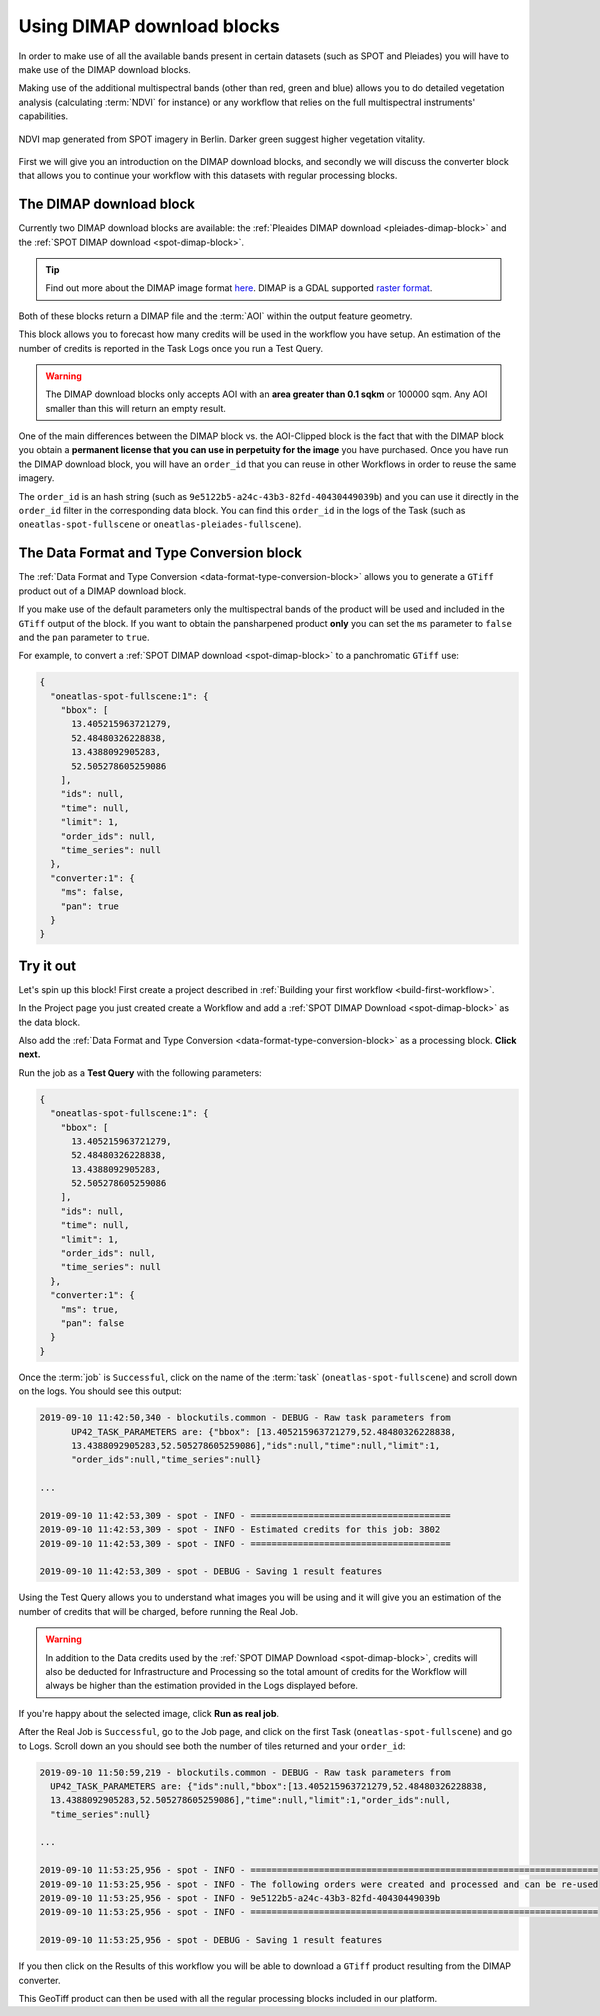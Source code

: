 .. meta::
   :description: UP42 going further: Using DIMAP download blocks
   :keywords: spot, pleiades, data block, development, processing, dimap

.. _using-download-block:

=============================================
Using DIMAP download blocks
=============================================

In order to make use of all the available bands present in certain datasets
(such as SPOT and Pleiades) you will have to make use of the DIMAP download blocks.

Making use of the additional multispectral bands (other than red, green and blue) allows you
to do detailed vegetation analysis (calculating :term:`NDVI` for instance) or any workflow that
relies on the full multispectral instruments' capabilities.

.. figure:: ndvi-spot-example.png
  :align: center
  :alt: NDVI map generated from SPOT imagery in Berlin

  NDVI map generated from SPOT imagery in Berlin. Darker green suggest higher vegetation vitality.

First we will give you an introduction on the DIMAP download blocks, and secondly we will discuss the
converter block that allows you to continue your workflow with this datasets with regular processing blocks.

The DIMAP download block
------------------------

Currently two DIMAP download blocks are available: the :ref:`Pleaides DIMAP download <pleiades-dimap-block>` and the
:ref:`SPOT DIMAP download <spot-dimap-block>`.

.. tip::

	Find out more about the DIMAP image format `here <https://www.intelligence-airbusds.com/en/8722-the-dimap-format>`_. DIMAP is a GDAL supported `raster format <https://gdal.org/drivers/raster/dimap.html>`_.

Both of these blocks return a DIMAP file and the :term:`AOI` within the output feature geometry.

This block allows you to forecast how many credits will be used in the workflow you have setup.
An estimation of the number of credits is reported in the Task Logs once you run a Test Query.

.. warning::

	The DIMAP download blocks only accepts AOI with an **area greater than 0.1 sqkm** or 100000 sqm. Any AOI smaller than this will return an empty result.

One of the main differences between the DIMAP block vs. the AOI-Clipped block is the fact that with the DIMAP block you obtain a **permanent license that you can use in perpetuity for the image** you have purchased.
Once you have run the DIMAP download block, you will have an ``order_id`` that you can reuse in other Workflows in order to reuse the same imagery.

The ``order_id`` is an hash string (such as ``9e5122b5-a24c-43b3-82fd-40430449039b``) and you can use it directly in the ``order_id`` filter in the corresponding data block. You can find this ``order_id`` in the
logs of the Task (such as ``oneatlas-spot-fullscene`` or ``oneatlas-pleiades-fullscene``).


The Data Format and Type Conversion block
-----------------------------------------

The :ref:`Data Format and Type Conversion <data-format-type-conversion-block>` allows you to generate a ``GTiff`` product out of a DIMAP download block.

If you make use of the default parameters only the multispectral bands of the product will be used and included in the ``GTiff`` output of the block.
If you want to obtain the pansharpened product **only** you can set the ``ms`` parameter to ``false`` and the ``pan`` parameter to ``true``.

For example, to convert a :ref:`SPOT DIMAP download <spot-dimap-block>` to a panchromatic ``GTiff`` use:

.. code-block:: javascript

    {
      "oneatlas-spot-fullscene:1": {
        "bbox": [
          13.405215963721279,
          52.48480326228838,
          13.4388092905283,
          52.505278605259086
        ],
        "ids": null,
        "time": null,
        "limit": 1,
        "order_ids": null,
        "time_series": null
      },
      "converter:1": {
        "ms": false,
        "pan": true
      }
    }

Try it out
----------

Let's spin up this block! First create a project described in :ref:`Building your first workflow <build-first-workflow>`.

In the Project page you just created create a Workflow and add a :ref:`SPOT DIMAP Download <spot-dimap-block>` as the data block.

Also add the :ref:`Data Format and Type Conversion <data-format-type-conversion-block>` as a processing block. **Click next.**

Run the job as a **Test Query** with the following parameters:

.. code-block:: javascript

    {
      "oneatlas-spot-fullscene:1": {
        "bbox": [
          13.405215963721279,
          52.48480326228838,
          13.4388092905283,
          52.505278605259086
        ],
        "ids": null,
        "time": null,
        "limit": 1,
        "order_ids": null,
        "time_series": null
      },
      "converter:1": {
        "ms": true,
        "pan": false
      }
    }

Once the :term:`job` is ``Successful``, click on the name of the :term:`task`
(``oneatlas-spot-fullscene``) and scroll down on the logs. You should see this output:

.. code-block:: bash

  2019-09-10 11:42:50,340 - blockutils.common - DEBUG - Raw task parameters from
        UP42_TASK_PARAMETERS are: {"bbox": [13.405215963721279,52.48480326228838,
        13.4388092905283,52.505278605259086],"ids":null,"time":null,"limit":1,
        "order_ids":null,"time_series":null}

  ...

  2019-09-10 11:42:53,309 - spot - INFO - ======================================
  2019-09-10 11:42:53,309 - spot - INFO - Estimated credits for this job: 3802
  2019-09-10 11:42:53,309 - spot - INFO - ======================================

  2019-09-10 11:42:53,309 - spot - DEBUG - Saving 1 result features

Using the Test Query allows you to understand what images you will be using and
it will give you an estimation of the number of credits that will be charged, before running the Real Job.

.. warning::

	In addition to the Data credits used by the :ref:`SPOT DIMAP Download <spot-dimap-block>`, credits will also be deducted for Infrastructure and Processing so the total amount of credits for the Workflow will always be higher than the estimation provided in the Logs displayed before.

If you're happy about the selected image, click **Run as real job**.

After the Real Job is ``Successful``, go to the Job page, and click on the first Task (``oneatlas-spot-fullscene``) and go to Logs.
Scroll down an you should see both the number of tiles returned and your ``order_id``:

.. code-block:: bash

  2019-09-10 11:50:59,219 - blockutils.common - DEBUG - Raw task parameters from
    UP42_TASK_PARAMETERS are: {"ids":null,"bbox":[13.405215963721279,52.48480326228838,
    13.4388092905283,52.505278605259086],"time":null,"limit":1,"order_ids":null,
    "time_series":null}

  ...

  2019-09-10 11:53:25,956 - spot - INFO - ==================================================================
  2019-09-10 11:53:25,956 - spot - INFO - The following orders were created and processed and can be re-used
  2019-09-10 11:53:25,956 - spot - INFO - 9e5122b5-a24c-43b3-82fd-40430449039b
  2019-09-10 11:53:25,956 - spot - INFO - ==================================================================

  2019-09-10 11:53:25,956 - spot - DEBUG - Saving 1 result features

If you then click on the Results of this workflow you will be able to download a ``GTiff`` product resulting from the DIMAP converter.

This GeoTiff product can then be used with all the regular processing blocks included in our platform.
